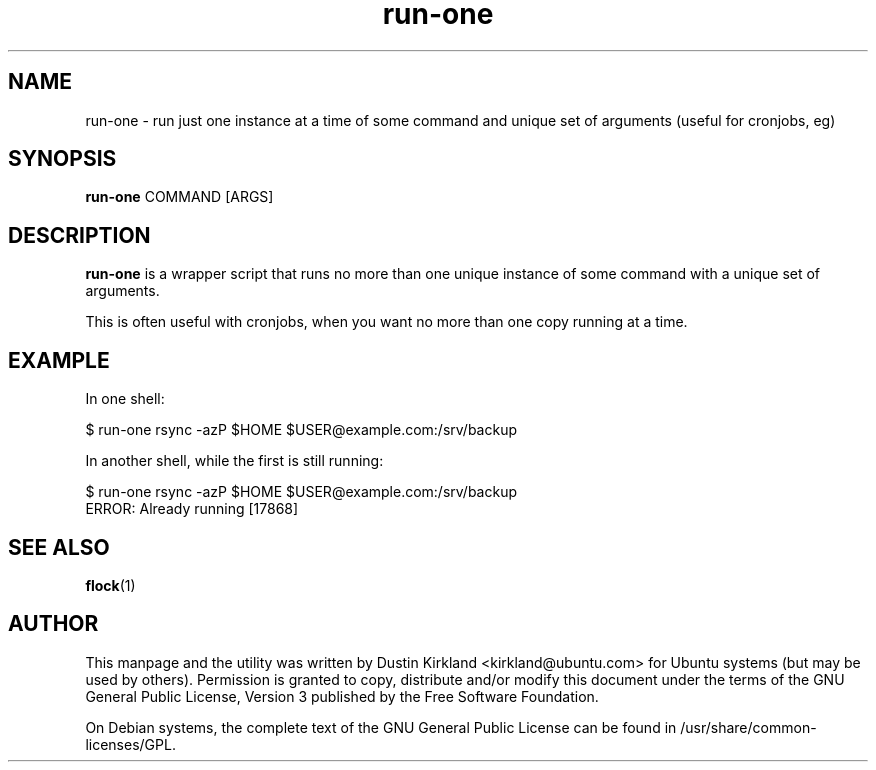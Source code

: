 .TH run\-one 1 "9 Jan 2011" bikeshed "bikeshed"
.SH NAME
run\-one \- run just one instance at a time of some command and unique set of arguments (useful for cronjobs, eg)

.SH SYNOPSIS
\fBrun\-one\fP COMMAND [ARGS]

.SH DESCRIPTION
\fBrun\-one\fP is a wrapper script that runs no more than one unique instance of some command with a unique set of arguments.

This is often useful with cronjobs, when you want no more than one copy running at a time.

.SH EXAMPLE
In one shell:

 $ run\-one rsync -azP $HOME $USER@example.com:/srv/backup

In another shell, while the first is still running:

 $ run\-one rsync -azP $HOME $USER@example.com:/srv/backup
 ERROR: Already running [17868]

.SH SEE ALSO
\fBflock\fP(1)

.SH AUTHOR
This manpage and the utility was written by Dustin Kirkland <kirkland@ubuntu.com> for Ubuntu systems (but may be used by others).  Permission is granted to copy, distribute and/or modify this document under the terms of the GNU General Public License, Version 3 published by the Free Software Foundation.

On Debian systems, the complete text of the GNU General Public License can be found in /usr/share/common-licenses/GPL.
